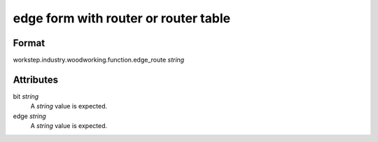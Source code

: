 edge form with router or router table
=====================================

''''''
Format
''''''

workstep.industry.woodworking.function.edge_route *string*

''''''''''
Attributes
''''''''''

bit *string*
    A *string* value is expected.
    
    
edge *string*
    A *string* value is expected.
    
    
